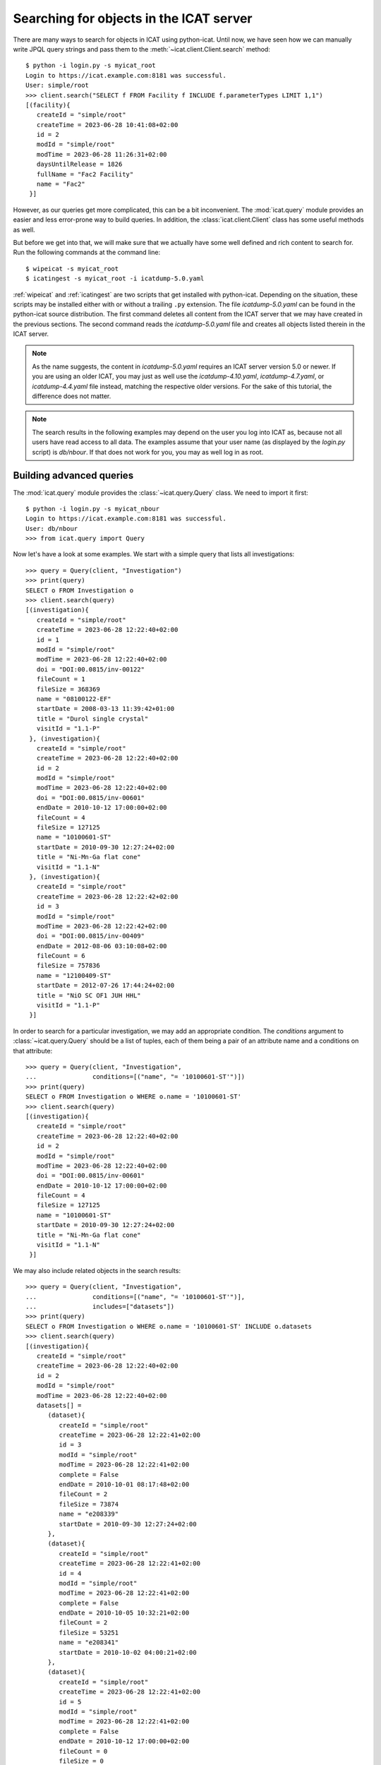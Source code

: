 Searching for objects in the ICAT server
~~~~~~~~~~~~~~~~~~~~~~~~~~~~~~~~~~~~~~~~

There are many ways to search for objects in ICAT using python-icat.
Until now, we have seen how we can manually write JPQL query strings
and pass them to the :meth:`~icat.client.Client.search` method::

  $ python -i login.py -s myicat_root
  Login to https://icat.example.com:8181 was successful.
  User: simple/root
  >>> client.search("SELECT f FROM Facility f INCLUDE f.parameterTypes LIMIT 1,1")
  [(facility){
     createId = "simple/root"
     createTime = 2023-06-28 10:41:08+02:00
     id = 2
     modId = "simple/root"
     modTime = 2023-06-28 11:26:31+02:00
     daysUntilRelease = 1826
     fullName = "Fac2 Facility"
     name = "Fac2"
   }]

However, as our queries get more complicated, this can be a bit
inconvenient.  The :mod:`icat.query` module provides an easier and
less error-prone way to build queries.  In addition, the
:class:`icat.client.Client` class has some useful methods as well.

But before we get into that, we will make sure that we actually have
some well defined and rich content to search for.  Run the following
commands at the command line::

  $ wipeicat -s myicat_root
  $ icatingest -s myicat_root -i icatdump-5.0.yaml

:ref:`wipeicat` and :ref:`icatingest` are two scripts that get
installed with python-icat.  Depending on the situation, these scripts
may be installed either with or without a trailing ``.py`` extension.
The file `icatdump-5.0.yaml` can be found in the python-icat source
distribution.  The first command deletes all content from the ICAT
server that we may have created in the previous sections.  The second
command reads the `icatdump-5.0.yaml` file and creates all objects
listed therein in the ICAT server.

.. note::
   As the name suggests, the content in `icatdump-5.0.yaml` requires
   an ICAT server version 5.0 or newer.  If you are using an older
   ICAT, you may just as well use the `icatdump-4.10.yaml`,
   `icatdump-4.7.yaml`, or `icatdump-4.4.yaml` file instead, matching
   the respective older versions.  For the sake of this tutorial, the
   difference does not matter.

.. note::
   The search results in the following examples may depend on the user
   you log into ICAT as, because not all users have read access to all
   data.  The examples assume that your user name (as displayed by the
   `login.py` script) is `db/nbour`.  If that does not work for you,
   you may as well log in as root.

Building advanced queries
-------------------------

The :mod:`icat.query` module provides the :class:`~icat.query.Query`
class.  We need to import it first::

  $ python -i login.py -s myicat_nbour
  Login to https://icat.example.com:8181 was successful.
  User: db/nbour
  >>> from icat.query import Query

Now let's have a look at some examples.  We start with a simple query
that lists all investigations::

  >>> query = Query(client, "Investigation")
  >>> print(query)
  SELECT o FROM Investigation o
  >>> client.search(query)
  [(investigation){
     createId = "simple/root"
     createTime = 2023-06-28 12:22:40+02:00
     id = 1
     modId = "simple/root"
     modTime = 2023-06-28 12:22:40+02:00
     doi = "DOI:00.0815/inv-00122"
     fileCount = 1
     fileSize = 368369
     name = "08100122-EF"
     startDate = 2008-03-13 11:39:42+01:00
     title = "Durol single crystal"
     visitId = "1.1-P"
   }, (investigation){
     createId = "simple/root"
     createTime = 2023-06-28 12:22:40+02:00
     id = 2
     modId = "simple/root"
     modTime = 2023-06-28 12:22:40+02:00
     doi = "DOI:00.0815/inv-00601"
     endDate = 2010-10-12 17:00:00+02:00
     fileCount = 4
     fileSize = 127125
     name = "10100601-ST"
     startDate = 2010-09-30 12:27:24+02:00
     title = "Ni-Mn-Ga flat cone"
     visitId = "1.1-N"
   }, (investigation){
     createId = "simple/root"
     createTime = 2023-06-28 12:22:42+02:00
     id = 3
     modId = "simple/root"
     modTime = 2023-06-28 12:22:42+02:00
     doi = "DOI:00.0815/inv-00409"
     endDate = 2012-08-06 03:10:08+02:00
     fileCount = 6
     fileSize = 757836
     name = "12100409-ST"
     startDate = 2012-07-26 17:44:24+02:00
     title = "NiO SC OF1 JUH HHL"
     visitId = "1.1-P"
   }]

In order to search for a particular investigation, we may add an
appropriate condition.  The `conditions` argument to
:class:`~icat.query.Query` should be a list of tuples, each of them
being a pair of an attribute name and a conditions on that attribute::

  >>> query = Query(client, "Investigation",
  ...               conditions=[("name", "= '10100601-ST'")])
  >>> print(query)
  SELECT o FROM Investigation o WHERE o.name = '10100601-ST'
  >>> client.search(query)
  [(investigation){
     createId = "simple/root"
     createTime = 2023-06-28 12:22:40+02:00
     id = 2
     modId = "simple/root"
     modTime = 2023-06-28 12:22:40+02:00
     doi = "DOI:00.0815/inv-00601"
     endDate = 2010-10-12 17:00:00+02:00
     fileCount = 4
     fileSize = 127125
     name = "10100601-ST"
     startDate = 2010-09-30 12:27:24+02:00
     title = "Ni-Mn-Ga flat cone"
     visitId = "1.1-N"
   }]

We may also include related objects in the search results::

  >>> query = Query(client, "Investigation",
  ...               conditions=[("name", "= '10100601-ST'")],
  ...               includes=["datasets"])
  >>> print(query)
  SELECT o FROM Investigation o WHERE o.name = '10100601-ST' INCLUDE o.datasets
  >>> client.search(query)
  [(investigation){
     createId = "simple/root"
     createTime = 2023-06-28 12:22:40+02:00
     id = 2
     modId = "simple/root"
     modTime = 2023-06-28 12:22:40+02:00
     datasets[] =
        (dataset){
           createId = "simple/root"
           createTime = 2023-06-28 12:22:41+02:00
           id = 3
           modId = "simple/root"
           modTime = 2023-06-28 12:22:41+02:00
           complete = False
           endDate = 2010-10-01 08:17:48+02:00
           fileCount = 2
           fileSize = 73874
           name = "e208339"
           startDate = 2010-09-30 12:27:24+02:00
        },
        (dataset){
           createId = "simple/root"
           createTime = 2023-06-28 12:22:41+02:00
           id = 4
           modId = "simple/root"
           modTime = 2023-06-28 12:22:41+02:00
           complete = False
           endDate = 2010-10-05 10:32:21+02:00
           fileCount = 2
           fileSize = 53251
           name = "e208341"
           startDate = 2010-10-02 04:00:21+02:00
        },
        (dataset){
           createId = "simple/root"
           createTime = 2023-06-28 12:22:41+02:00
           id = 5
           modId = "simple/root"
           modTime = 2023-06-28 12:22:41+02:00
           complete = False
           endDate = 2010-10-12 17:00:00+02:00
           fileCount = 0
           fileSize = 0
           name = "e208342"
           startDate = 2010-10-09 07:00:00+02:00
        },
     doi = "DOI:00.0815/inv-00601"
     endDate = 2010-10-12 17:00:00+02:00
     fileCount = 4
     fileSize = 127125
     name = "10100601-ST"
     startDate = 2010-09-30 12:27:24+02:00
     title = "Ni-Mn-Ga flat cone"
     visitId = "1.1-N"
   }]

python-icat supports the use of some JPQL functions when specifying
which attribute a condition should be applied to.  Consider the
following query::

  >>> query = Query(client, "Investigation",
  ...               conditions=[("LENGTH(title)", "= 18")])
  >>> print(query)
  SELECT o FROM Investigation o WHERE LENGTH(o.title) = 18
  >>> client.search(query)
  [(investigation){
     createId = "simple/root"
     createTime = 2023-06-28 12:22:40+02:00
     id = 2
     modId = "simple/root"
     modTime = 2023-06-28 12:22:40+02:00
     doi = "DOI:00.0815/inv-00601"
     endDate = 2010-10-12 17:00:00+02:00
     fileCount = 4
     fileSize = 127125
     name = "10100601-ST"
     startDate = 2010-09-30 12:27:24+02:00
     title = "Ni-Mn-Ga flat cone"
     visitId = "1.1-N"
   }, (investigation){
     createId = "simple/root"
     createTime = 2023-06-28 12:22:42+02:00
     id = 3
     modId = "simple/root"
     modTime = 2023-06-28 12:22:42+02:00
     doi = "DOI:00.0815/inv-00409"
     endDate = 2012-08-06 03:10:08+02:00
     fileCount = 6
     fileSize = 757836
     name = "12100409-ST"
     startDate = 2012-07-26 17:44:24+02:00
     title = "NiO SC OF1 JUH HHL"
     visitId = "1.1-P"
   }]

The conditions in a query may also be put on the attributes of related
objects.  This allows rather complex queries.  Let us search for the
datasets in this investigation that have been measured in a magnetic
field larger then 5 Tesla and include its parameters in the result::

  >>> conditions = [
  ...     ("investigation.name", "= '10100601-ST'"),
  ...     ("parameters.type.name", "= 'Magnetic field'"),
  ...     ("parameters.type.units", "= 'T'"),
  ...     ("parameters.numericValue", "> 5.0"),
  ... ]
  >>> query = Query(client, "Dataset",
  ...               conditions=conditions, includes=["parameters.type"])
  >>> print(query)
  SELECT o FROM Dataset o JOIN o.investigation AS i JOIN o.parameters AS p JOIN p.type AS pt WHERE i.name = '10100601-ST' AND p.numericValue > 5.0 AND pt.name = 'Magnetic field' AND pt.units = 'T' INCLUDE o.parameters AS p, p.type
  >>> client.search(query)
  [(dataset){
     createId = "simple/root"
     createTime = 2023-06-28 12:22:41+02:00
     id = 3
     modId = "simple/root"
     modTime = 2023-06-28 12:22:41+02:00
     complete = False
     endDate = 2010-10-01 08:17:48+02:00
     fileCount = 2
     fileSize = 73874
     name = "e208339"
     parameters[] =
        (datasetParameter){
           createId = "simple/root"
           createTime = 2023-06-28 12:22:41+02:00
           id = 2
           modId = "simple/root"
           modTime = 2023-06-28 12:22:41+02:00
           numericValue = 7.3
           type =
              (parameterType){
                 createId = "simple/root"
                 createTime = 2023-06-28 12:22:39+02:00
                 id = 5
                 modId = "simple/root"
                 modTime = 2023-06-28 12:22:39+02:00
                 applicableToDataCollection = False
                 applicableToDatafile = False
                 applicableToDataset = True
                 applicableToInvestigation = False
                 applicableToSample = False
                 enforced = False
                 name = "Magnetic field"
                 units = "T"
                 unitsFullName = "Tesla"
                 valueType = "NUMERIC"
                 verified = False
              }
        },
        (datasetParameter){
           createId = "simple/root"
           createTime = 2023-06-28 12:22:41+02:00
           id = 1
           modId = "simple/root"
           modTime = 2023-06-28 12:22:41+02:00
           numericValue = 5.0
           type =
              (parameterType){
                 createId = "simple/root"
                 createTime = 2023-06-28 12:22:39+02:00
                 id = 7
                 modId = "simple/root"
                 modTime = 2023-06-28 12:22:39+02:00
                 applicableToDataCollection = False
                 applicableToDatafile = False
                 applicableToDataset = True
                 applicableToInvestigation = False
                 applicableToSample = False
                 enforced = False
                 name = "Reactor power"
                 units = "MW"
                 unitsFullName = "Megawatt"
                 valueType = "NUMERIC"
                 verified = False
              }
        },
     startDate = 2010-09-30 12:27:24+02:00
   }]

We may incrementally add conditions to a query.  This is particularly
useful if the presence of some of the conditions depend on the logic
of your Python program.  Consider::

  >>> def get_investigation(client, name, visitId=None):
  ...     query = Query(client, "Investigation")
  ...     query.addConditions([("name", "= '%s'" % name)])
  ...     if visitId is not None:
  ...         query.addConditions([("visitId", "= '%s'" % visitId)])
  ...     print(query)
  ...     return client.assertedSearch(query)[0]
  ...
  >>> get_investigation(client, "08100122-EF")
  SELECT o FROM Investigation o WHERE o.name = '08100122-EF'
  (investigation){
     createId = "simple/root"
     createTime = 2023-06-28 12:22:40+02:00
     id = 1
     modId = "simple/root"
     modTime = 2023-06-28 12:22:40+02:00
     doi = "DOI:00.0815/inv-00122"
     fileCount = 1
     fileSize = 368369
     name = "08100122-EF"
     startDate = 2008-03-13 11:39:42+01:00
     title = "Durol single crystal"
     visitId = "1.1-P"
   }
  >>> get_investigation(client, "12100409-ST", "1.1-P")
  SELECT o FROM Investigation o WHERE o.name = '12100409-ST' AND o.visitId = '1.1-P'
  (investigation){
     createId = "simple/root"
     createTime = 2023-06-28 12:22:42+02:00
     id = 3
     modId = "simple/root"
     modTime = 2023-06-28 12:22:42+02:00
     doi = "DOI:00.0815/inv-00409"
     endDate = 2012-08-06 03:10:08+02:00
     fileCount = 6
     fileSize = 757836
     name = "12100409-ST"
     startDate = 2012-07-26 17:44:24+02:00
     title = "NiO SC OF1 JUH HHL"
     visitId = "1.1-P"
   }

This `get_investigation()` function will search for investigations,
either by `name` alone or by `name` and `visitId`, depending on the
arguments.

It is also possible to put more then one conditions on a single
attribute.  Search for all datafiles created in 2012::

  >>> conditions = [
  ...     ("datafileCreateTime", ">= '2012-01-01'"),
  ...     ("datafileCreateTime", "< '2013-01-01'"),
  ... ]
  >>> query = Query(client, "Datafile", conditions=conditions)
  >>> print(query)
  SELECT o FROM Datafile o WHERE o.datafileCreateTime >= '2012-01-01' AND o.datafileCreateTime < '2013-01-01'
  >>> client.search(query)
  [(datafile){
     createId = "simple/root"
     createTime = 2023-06-28 12:22:42+02:00
     id = 7
     modId = "simple/root"
     modTime = 2023-06-28 12:22:42+02:00
     datafileCreateTime = 2012-07-16 16:30:17+02:00
     datafileModTime = 2012-07-16 16:30:17+02:00
     fileSize = 28937
     name = "e208945-2.nxs"
   }, (datafile){
     createId = "simple/root"
     createTime = 2023-06-28 12:22:42+02:00
     id = 8
     modId = "simple/root"
     modTime = 2023-06-28 12:22:42+02:00
     checksum = "bd55affa"
     datafileCreateTime = 2012-07-30 03:10:08+02:00
     datafileModTime = 2012-07-30 03:10:08+02:00
     fileSize = 459
     name = "e208945.dat"
   }, (datafile){
     createId = "simple/root"
     createTime = 2023-06-28 12:22:42+02:00
     id = 10
     modId = "simple/root"
     modTime = 2023-06-28 12:22:42+02:00
     datafileCreateTime = 2012-07-16 16:30:17+02:00
     datafileModTime = 2012-07-16 16:30:17+02:00
     fileSize = 14965
     name = "e208947.nxs"
   }, (datafile){
     createId = "simple/root"
     createTime = 2023-06-28 12:22:42+02:00
     id = 11
     modId = "simple/root"
     modTime = 2023-06-28 12:22:42+02:00
     datafileCreateTime = 2012-08-01 00:52:23+02:00
     datafileModTime = 2012-08-01 00:52:23+02:00
     fileSize = 264188
     name = "A000027.hdf5"
   }]

Of course, that last example also works when adding the conditions
incrementally::

  >>> query = Query(client, "Datafile")
  >>> query.addConditions([("datafileCreateTime", ">= '2012-01-01'")])
  >>> query.addConditions([("datafileCreateTime", "< '2013-01-01'")])
  >>> print(query)
  SELECT o FROM Datafile o WHERE o.datafileCreateTime >= '2012-01-01' AND o.datafileCreateTime < '2013-01-01'

Instead of returning a list of the matching objects, we may also
request single attributes.  The result will be a list of the attribute
values of the matching objects.  Listing the names of all datasets::

  >>> query = Query(client, "Dataset", attributes="name")
  >>> print(query)
  SELECT o.name FROM Dataset o
  >>> client.search(query)
  [e201215, e201216, e208339, e208341, e208342, e208945, e208946, e208947, pub-00027]


As the name of that keyword argument suggests, we may also search for
multiple attributes at once.  The result will be a tuple of attribute
values rather then a single value for each object found in the query.
This requires an ICAT server version 4.11 or newer though::

  >>> query = Query(client, "Dataset", attributes=[
  ...     "investigation.name", "name", "complete", "type.name"
  ... ])
  >>> print(query)
  SELECT i.name, o.name, o.complete, t.name FROM Dataset o JOIN o.investigation AS i JOIN o.type AS t
  >>> client.search(query)
  [(08100122-EF, e201215, False, raw), (08100122-EF, e201216, False, raw), (10100601-ST, e208339, False, raw), (10100601-ST, e208341, False, raw), (10100601-ST, e208342, False, raw), (12100409-ST, e208945, False, raw), (12100409-ST, e208946, False, raw), (12100409-ST, e208947, True, analyzed), (12100409-ST, pub-00027, True, other)]


There are also some aggregate functions that may be applied to search
results.  Let's count all datasets::

  >>> query = Query(client, "Dataset", aggregate="COUNT")
  >>> print(query)
  SELECT COUNT(o) FROM Dataset o
  >>> client.search(query)
  [9]

Using such aggregate functions in a query may result in a huge
performance gain, because the counting is done directly in the
database backend of ICAT, instead of compiling a list of all datasets,
transferring them to the client, and counting them at client side.

Let's check for a given investigation, the minimum, maximum, and
average magnetic field applied in the measurements::

  >>> conditions = [
  ...     ("dataset.investigation.name", "= '10100601-ST'"),
  ...     ("type.name", "= 'Magnetic field'"),
  ...     ("type.units", "= 'T'"),
  ... ]
  >>> query = Query(client, "DatasetParameter",
  ...               conditions=conditions, attributes="numericValue")
  >>> print(query)
  SELECT o.numericValue FROM DatasetParameter o JOIN o.dataset AS ds JOIN ds.investigation AS i JOIN o.type AS t WHERE i.name = '10100601-ST' AND t.name = 'Magnetic field' AND t.units = 'T'
  >>> client.search(query)
  [7.3, 2.7]
  >>> query.setAggregate("MIN")
  >>> print(query)
  SELECT MIN(o.numericValue) FROM DatasetParameter o JOIN o.dataset AS ds JOIN ds.investigation AS i JOIN o.type AS t WHERE i.name = '10100601-ST' AND t.name = 'Magnetic field' AND t.units = 'T'
  >>> client.search(query)
  [2.7]
  >>> query.setAggregate("MAX")
  >>> print(query)
  SELECT MAX(o.numericValue) FROM DatasetParameter o JOIN o.dataset AS ds JOIN ds.investigation AS i JOIN o.type AS t WHERE i.name = '10100601-ST' AND t.name = 'Magnetic field' AND t.units = 'T'
  >>> client.search(query)
  [7.3]
  >>> query.setAggregate("AVG")
  >>> print(query)
  SELECT AVG(o.numericValue) FROM DatasetParameter o JOIN o.dataset AS ds JOIN ds.investigation AS i JOIN o.type AS t WHERE i.name = '10100601-ST' AND t.name = 'Magnetic field' AND t.units = 'T'
  >>> client.search(query)
  [5.0]

For another example, let's search for all investigations, having any
dataset with a magnetic field parameter set::

  >>> conditions = [
  ...     ("datasets.parameters.type.name", "= 'Magnetic field'"),
  ...     ("datasets.parameters.type.units", "= 'T'"),
  ... ]
  >>> query = Query(client, "Investigation", conditions=conditions)
  >>> print(query)
  SELECT o FROM Investigation o JOIN o.datasets AS s1 JOIN s1.parameters AS s2 JOIN s2.type AS s3 WHERE s3.name = 'Magnetic field' AND s3.units = 'T'
  >>> client.search(query)
  [(investigation){
     createId = "simple/root"
     createTime = 2023-06-28 12:22:40+02:00
     id = 2
     modId = "simple/root"
     modTime = 2023-06-28 12:22:40+02:00
     doi = "DOI:00.0815/inv-00601"
     endDate = 2010-10-12 17:00:00+02:00
     fileCount = 4
     fileSize = 127125
     name = "10100601-ST"
     startDate = 2010-09-30 12:27:24+02:00
     title = "Ni-Mn-Ga flat cone"
     visitId = "1.1-N"
   }, (investigation){
     createId = "simple/root"
     createTime = 2023-06-28 12:22:40+02:00
     id = 2
     modId = "simple/root"
     modTime = 2023-06-28 12:22:40+02:00
     doi = "DOI:00.0815/inv-00601"
     endDate = 2010-10-12 17:00:00+02:00
     fileCount = 4
     fileSize = 127125
     name = "10100601-ST"
     startDate = 2010-09-30 12:27:24+02:00
     title = "Ni-Mn-Ga flat cone"
     visitId = "1.1-N"
   }]

We get the same investigation twice!  The reason is that this
investigation has two datasets, both having a magnetic field parameter
respectively.  We may fix that by applying `DISTINCT`::

  >>> query.setAggregate("DISTINCT")
  >>> print(query)
  SELECT DISTINCT(o) FROM Investigation o JOIN o.datasets AS s1 JOIN s1.parameters AS s2 JOIN s2.type AS s3 WHERE s3.name = 'Magnetic field' AND s3.units = 'T'
  >>> client.search(query)
  [(investigation){
     createId = "simple/root"
     createTime = 2023-06-28 12:22:40+02:00
     id = 2
     modId = "simple/root"
     modTime = 2023-06-28 12:22:40+02:00
     doi = "DOI:00.0815/inv-00601"
     endDate = 2010-10-12 17:00:00+02:00
     fileCount = 4
     fileSize = 127125
     name = "10100601-ST"
     startDate = 2010-09-30 12:27:24+02:00
     title = "Ni-Mn-Ga flat cone"
     visitId = "1.1-N"
   }]

`DISTINCT` may be combined with `COUNT`, `AVG`, and `SUM` in order to
make sure not to count the same object more then once::

  >>> conditions = [
  ...     ("datasets.parameters.type.name", "= 'Magnetic field'"),
  ...     ("datasets.parameters.type.units", "= 'T'"),
  ... ]
  >>> query = Query(client, "Investigation",
  ...               conditions=conditions, aggregate="COUNT")
  >>> print(query)
  SELECT COUNT(o) FROM Investigation o JOIN o.datasets AS s1 JOIN s1.parameters AS s2 JOIN s2.type AS s3 WHERE s3.name = 'Magnetic field' AND s3.units = 'T'
  >>> client.search(query)
  [2]
  >>> query.setAggregate("COUNT:DISTINCT")
  >>> print(query)
  SELECT COUNT(DISTINCT(o)) FROM Investigation o JOIN o.datasets AS s1 JOIN s1.parameters AS s2 JOIN s2.type AS s3 WHERE s3.name = 'Magnetic field' AND s3.units = 'T'
  >>> client.search(query)
  [1]

The JPQL queries support sorting of the results.  Search for all
dataset parameter, ordered by parameter type name (ascending), units
(ascending), and value (descending)::

  >>> order = ["type.name", "type.units", ("numericValue", "DESC")]
  >>> query = Query(client, "DatasetParameter", includes=["type"], order=order)
  >>> print(query)
  SELECT o FROM DatasetParameter o JOIN o.type AS t ORDER BY t.name, t.units, o.numericValue DESC INCLUDE o.type
  >>> client.search(query)
  [(datasetParameter){
     createId = "simple/root"
     createTime = 2023-06-28 12:22:41+02:00
     id = 2
     modId = "simple/root"
     modTime = 2023-06-28 12:22:41+02:00
     numericValue = 7.3
     type =
        (parameterType){
           createId = "simple/root"
           createTime = 2023-06-28 12:22:39+02:00
           id = 5
           modId = "simple/root"
           modTime = 2023-06-28 12:22:39+02:00
           applicableToDataCollection = False
           applicableToDatafile = False
           applicableToDataset = True
           applicableToInvestigation = False
           applicableToSample = False
           enforced = False
           name = "Magnetic field"
           units = "T"
           unitsFullName = "Tesla"
           valueType = "NUMERIC"
           verified = False
        }
   }, (datasetParameter){
     createId = "simple/root"
     createTime = 2023-06-28 12:22:41+02:00
     id = 4
     modId = "simple/root"
     modTime = 2023-06-28 12:22:41+02:00
     numericValue = 2.7
     type =
        (parameterType){
           createId = "simple/root"
           createTime = 2023-06-28 12:22:39+02:00
           id = 5
           modId = "simple/root"
           modTime = 2023-06-28 12:22:39+02:00
           applicableToDataCollection = False
           applicableToDatafile = False
           applicableToDataset = True
           applicableToInvestigation = False
           applicableToSample = False
           enforced = False
           name = "Magnetic field"
           units = "T"
           unitsFullName = "Tesla"
           valueType = "NUMERIC"
           verified = False
        }
   }, (datasetParameter){
     createId = "simple/root"
     createTime = 2023-06-28 12:22:41+02:00
     id = 1
     modId = "simple/root"
     modTime = 2023-06-28 12:22:41+02:00
     numericValue = 5.0
     type =
        (parameterType){
           createId = "simple/root"
           createTime = 2023-06-28 12:22:39+02:00
           id = 7
           modId = "simple/root"
           modTime = 2023-06-28 12:22:39+02:00
           applicableToDataCollection = False
           applicableToDatafile = False
           applicableToDataset = True
           applicableToInvestigation = False
           applicableToSample = False
           enforced = False
           name = "Reactor power"
           units = "MW"
           unitsFullName = "Megawatt"
           valueType = "NUMERIC"
           verified = False
        }
   }, (datasetParameter){
     createId = "simple/root"
     createTime = 2023-06-28 12:22:41+02:00
     id = 3
     modId = "simple/root"
     modTime = 2023-06-28 12:22:41+02:00
     numericValue = 5.0
     type =
        (parameterType){
           createId = "simple/root"
           createTime = 2023-06-28 12:22:39+02:00
           id = 7
           modId = "simple/root"
           modTime = 2023-06-28 12:22:39+02:00
           applicableToDataCollection = False
           applicableToDatafile = False
           applicableToDataset = True
           applicableToInvestigation = False
           applicableToSample = False
           enforced = False
           name = "Reactor power"
           units = "MW"
           unitsFullName = "Megawatt"
           valueType = "NUMERIC"
           verified = False
        }
   }, (datasetParameter){
     createId = "simple/root"
     createTime = 2023-06-28 12:22:42+02:00
     id = 5
     modId = "simple/root"
     modTime = 2023-06-28 12:22:42+02:00
     numericValue = 3.92
     type =
        (parameterType){
           createId = "simple/root"
           createTime = 2023-06-28 12:22:39+02:00
           id = 9
           modId = "simple/root"
           modTime = 2023-06-28 12:22:39+02:00
           applicableToDataCollection = False
           applicableToDatafile = False
           applicableToDataset = True
           applicableToInvestigation = False
           applicableToSample = False
           enforced = False
           name = "Sample temperature"
           units = "C"
           unitsFullName = "Celsius"
           valueType = "NUMERIC"
           verified = False
        }
   }, (datasetParameter){
     createId = "simple/root"
     createTime = 2023-06-28 12:22:42+02:00
     id = 6
     modId = "simple/root"
     modTime = 2023-06-28 12:22:42+02:00
     numericValue = 277.07
     type =
        (parameterType){
           createId = "simple/root"
           createTime = 2023-06-28 12:22:39+02:00
           id = 10
           modId = "simple/root"
           modTime = 2023-06-28 12:22:39+02:00
           applicableToDataCollection = False
           applicableToDatafile = False
           applicableToDataset = True
           applicableToInvestigation = False
           applicableToSample = False
           enforced = False
           name = "Sample temperature"
           units = "K"
           unitsFullName = "Kelvin"
           valueType = "NUMERIC"
           verified = False
        }
   }]

In a similar way as for `conditions`, we may use JPQL functions also
in the `order` argument to :class:`~icat.query.Query`.  Let's search
for user sorted by the length of their name, from longest to
shortest::

  >>> query = Query(client, "User", conditions=[
  ...     ("fullName", "IS NOT NULL"),
  ... ], order=[("LENGTH(fullName)", "DESC")])
  >>> print(query)
  SELECT o FROM User o WHERE o.fullName IS NOT NULL ORDER BY LENGTH(o.fullName) DESC
  >>> for user in client.search(query):
  ...     print("%d: %s" % (len(user.fullName), user.fullName))
  ...
  19: Rudolph Beck-Dülmen
  19: Jean-Baptiste Botul
  16: Nicolas Bourbaki
  13: Aelius Cordus
  13: Data Ingester
  11: User Office
  10: Arnold Hau
  10: IDS reader
  10: Pub reader
  8: John Doe
  4: Root

We may limit the number of returned items.  Search for the third to
last dataset to have been finished::

  >>> query = Query(client, "Dataset",
  ...               order=[("endDate", "DESC")], limit=(2, 1))
  >>> print(query)
  SELECT o FROM Dataset o ORDER BY o.endDate DESC LIMIT 2, 1
  >>> client.search(query)
  [(dataset){
     createId = "simple/root"
     createTime = 2023-06-28 12:22:42+02:00
     id = 6
     modId = "simple/root"
     modTime = 2023-06-28 12:22:42+02:00
     complete = False
     endDate = 2012-07-30 03:10:08+02:00
     fileCount = 4
     fileSize = 478683
     name = "e208945"
     startDate = 2012-07-26 17:44:24+02:00
   }]

Useful search methods
---------------------

Additionally to the generic :meth:`~icat.client.Client.search` method
defined in the ICAT API, python-icat provides a few custom search
methods that are useful in particular situations.

assertedSearch
..............

The generic search returns a list of matching objects.  Often, the
number of objects to expect in the result is known from the context.
In the most common case, you would expect exactly one object in the
result and would raise an error if this is not the case.  This is what
:meth:`~icat.client.Client.assertedSearch` does.  Example: in many
production ICAT installations there is one and only one facility
object and you often need to fetch that in your scripts in order to
create a new investigation or a new parameter type.  Using the generic
search method you would write the following boiler plate code over and
over::

  res = client.search(Query(client, "Facility"))
  if not res:
      raise RuntimeError("Facility not found")
  elif len(res) > 1:
      raise RuntimeError("Facility not unique")
  facility = res[0]

(Note that you cannot safely subscript the result unless you know it's
not empty.)  Using :meth:`~icat.client.Client.assertedSearch`, you can
write the same as::

  facility = client.assertedSearch(Query(client, "Facility"))[0]

searchChunked
.............

A production ICAT has many datasets and datafiles.  You cannot search
for all of them at once, because the result might not fit in your
client's memory.  Furthermore, ICAT has a configured limit for the
maximum of objects to return in one search call, so you might hit that
wall if you are not careful.  The
:meth:`~icat.client.Client.searchChunked` method comes handy if you
need to iterate over a potentially large set of results.  It can be
used as a drop in replacement for the generic search method most of
the times, see the reference documentation for some subtle
differences.  You can safely do things like::

  for ds in client.searchChunked(Query(client, "Dataset")):
      # do something useful with the dataset ds ...
      print(ds.name)


searchMatching
..............

Given an object having all the attributes and related objects set that
form the uniqueness constraint for the object type, the
:meth:`~icat.client.Client.searchMatching` method searches this very
object from the ICAT server.  While this may not sound very useful at
first glance, it has a particular use case::

  def get_dataset(client, inv_name, ds_name, ds_type="raw"):
      """Get a dataset in an investigation.
      If it already exists, search and return it, create it, if not.
      """
      try:
          dataset = client.new("Dataset")
          query = Query(client, "Investigation", conditions=[
              ("name", "= '%s'" % inv_name),
          ])
          dataset.investigation = client.assertedSearch(query)[0]
          query = Query(client, "DatasetType", conditions=[
              ("name", "= '%s'" % ds_type),
          ])
          dataset.type = client.assertedSearch(query)[0]
          dataset.complete = False
          dataset.name = ds_name
          dataset.create()
      except icat.ICATObjectExistsError:
          dataset = client.searchMatching(dataset)
      return dataset
